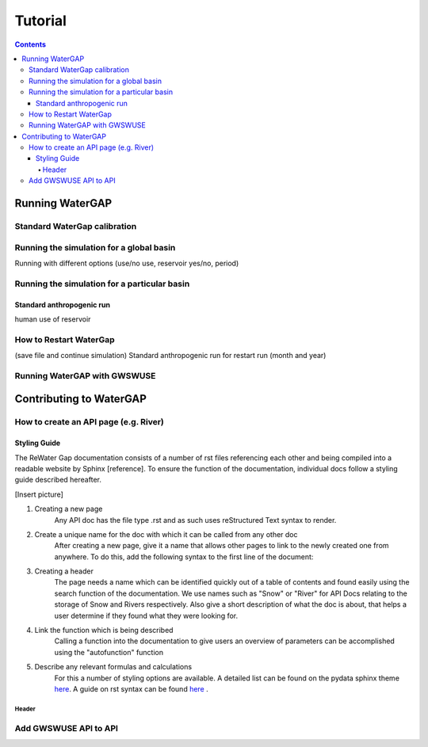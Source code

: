 .. _tutorials:


########
Tutorial
########

.. contents:: 
    :depth: 4

Running WaterGAP
================

Standard WaterGap calibration
-----------------------------



Running the simulation for a global basin
-----------------------------------------

Running with different options (use/no use, reservoir yes/no, period)


Running the simulation for a particular basin
---------------------------------------------

Standard anthropogenic run
**************************

human use of reservoir

How to Restart WaterGap
-----------------------

(save file and continue simulation)
Standard anthropogenic run for restart run (month and year)

Running WaterGAP with GWSWUSE
-----------------------------

Contributing to WaterGAP
========================

How to create an API page (e.g. River)
--------------------------------------

Styling Guide
*************

The ReWater Gap documentation consists of a number of rst files referencing each other and being compiled into a readable website by Sphinx [reference]. To ensure the function of the documentation, individual docs follow a styling guide described hereafter.

[Insert picture]

1. Creating a new page
    Any API doc has the file type .rst and as such uses reStructured Text syntax to render. 

2. Create a unique name for the doc with which it can be called from any other doc
    After creating a new page, give it a name that allows other pages to link to the newly created one from anywhere. To do this, add the following syntax to the first line of the document:

.. code:: console
    .. name:: (e.g. .. snow_storage:: for a document on snow storage)

3. Creating a header
    The page needs a name which can be identified quickly out of a table of contents and found easily using the search function of the documentation. We use names such as "Snow" or "River" for API Docs relating to the storage of Snow and Rivers respectively. Also give a short description of what the doc is about, that helps a user determine if they found what they were looking for.

4. Link the function which is being described
    Calling a function into the documentation to give users an overview of parameters can be accomplished using the "autofunction" function

.. code-block:: bash
    .. autofunction:: snow.subgrid_snow_balance

5. Describe any relevant formulas and calculations
    For this a number of styling options are available. A detailed list can be found on the pydata sphinx theme `here <https://pydata-sphinx-theme.readthedocs.io/en/stable/index.html>`_. A guide on rst syntax can be found `here <https://bashtage.github.io/sphinx-material/rst-cheatsheet/rst-cheatsheet.html>`_ .


======
Header
======

Add GWSWUSE API to API
----------------------



